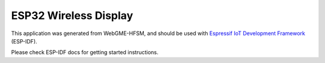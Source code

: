 ESP32 Wireless Display
=================

This application was generated from WebGME-HFSM, and should be used
with `Espressif IoT Development Framework`_ (ESP-IDF).

Please check ESP-IDF docs for getting started instructions.

.. _Espressif IoT Development Framework: https://github.com/espressif/esp-idf


